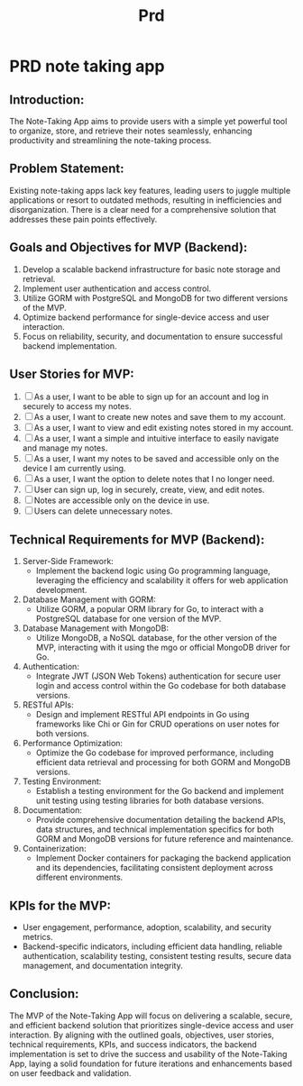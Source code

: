 #+title: Prd

* PRD note taking app
** Introduction:
The Note-Taking App aims to provide users with a simple yet powerful tool to organize, store, and retrieve their notes seamlessly, enhancing productivity and streamlining the note-taking process.
** Problem Statement:
Existing note-taking apps lack key features, leading users to juggle multiple applications or resort to outdated methods, resulting in inefficiencies and disorganization. There is a clear need for a comprehensive solution that addresses these pain points effectively.

** Goals and Objectives for MVP (Backend):
1. Develop a scalable backend infrastructure for basic note storage and retrieval.
2. Implement user authentication and access control.
3. Utilize GORM with PostgreSQL and MongoDB for two different versions of the MVP.
4. Optimize backend performance for single-device access and user interaction.
5. Focus on reliability, security, and documentation to ensure successful backend implementation.

** User Stories for MVP:
1. [ ] As a user, I want to be able to sign up for an account and log in securely to access my notes.
2. [ ] As a user, I want to create new notes and save them to my account.
3. [ ] As a user, I want to view and edit existing notes stored in my account.
4. [ ] As a user, I want a simple and intuitive interface to easily navigate and manage my notes.
5. [ ] As a user, I want my notes to be saved and accessible only on the device I am currently using.
6. [ ] As a user, I want the option to delete notes that I no longer need.
7. [ ] User can sign up, log in securely, create, view, and edit notes.
8. [ ] Notes are accessible only on the device in use.
9. [ ] Users can delete unnecessary notes.

** Technical Requirements for MVP (Backend):
1. Server-Side Framework:
   - Implement the backend logic using Go programming language, leveraging the efficiency and scalability it offers for web application development.
2. Database Management with GORM:
   - Utilize GORM, a popular ORM library for Go, to interact with a PostgreSQL database for one version of the MVP.
3. Database Management with MongoDB:
   - Utilize MongoDB, a NoSQL database, for the other version of the MVP, interacting with it using the mgo or official MongoDB driver for Go.
4. Authentication:
   - Integrate JWT (JSON Web Tokens) authentication for secure user login and access control within the Go codebase for both database versions.
5. RESTful APIs:
   - Design and implement RESTful API endpoints in Go using frameworks like Chi or Gin for CRUD operations on user notes for both versions.
6. Performance Optimization:
   - Optimize the Go codebase for improved performance, including efficient data retrieval and processing for both GORM and MongoDB versions.
7. Testing Environment:
   - Establish a testing environment for the Go backend and implement unit testing using testing libraries for both database versions.
8. Documentation:
   - Provide comprehensive documentation detailing the backend APIs, data structures, and technical implementation specifics for both GORM and MongoDB versions for future reference and maintenance.
9. Containerization:
   - Implement Docker containers for packaging the backend application and its dependencies, facilitating consistent deployment across different environments.

** KPIs for the MVP:
- User engagement, performance, adoption, scalability, and security metrics.
- Backend-specific indicators, including efficient data handling, reliable authentication, scalability testing, consistent testing results, secure data management, and documentation integrity.

** Conclusion:
The MVP of the Note-Taking App will focus on delivering a scalable, secure, and efficient backend solution that prioritizes single-device access and user interaction. By aligning with the outlined goals, objectives, user stories, technical requirements, KPIs, and success indicators, the backend implementation is set to drive the success and usability of the Note-Taking App, laying a solid foundation for future iterations and enhancements based on user feedback and validation.
